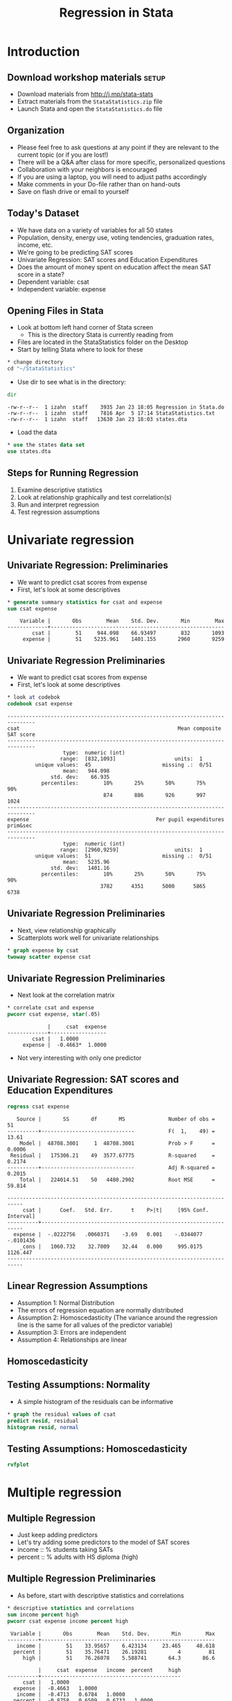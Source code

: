 #+TITLE:     Regression in Stata
#+AUTHOR:    
#+EMAIL:     dataclass@help.hmdc.harvard.edu
#+DATE:      

#+OPTIONS:   H:2 toc:t \n:nil d:nil
#+startup: beamer inlineimages
#+COLUMNS: %20ITEM %13BEAMER_env(Env) %6BEAMER_envargs(Args) %4BEAMER_col(Col) %7BEAMER_extra(Extra)
#+PROPERTY: BEAMER_col_ALL 0.1 0.2 0.3 0.4 0.5 0.6 0.7 0.8 0.9 0.0 :ETC
#+PROPERTY: cache no
#+PROPERTY: exports code
#+PROPERTY: results output
#+PROPERTY: comments no
#+PROPERTY: session nil
#+PROPERTY: tangle StataIntroCodeOnly.do

#+EXCLUDE_TAGS: noexport mitsetup prototype

#+LaTeX_CLASS: beamer
#+LaTeX_CLASS_OPTIONS: [table,smaller]

#+LaTeX_HEADER: \usepackage{tikz}
#+LaTeX_HEADER: \usepackage{minted}
#+LaTeX_HEADER: \usepackage{fancyvrb}
#+LaTeX_HEADER: \usemintedstyle{perldoc}
#+LaTeX_HEADER: \definecolor{lightgray}{gray}{0.96}
#+LaTeX_HEADER: \setlength{\tabcolsep}{1ex}
#+LaTeX_HEADER: \institute{Harvard MIT Data Center}
#+latex_header: \usetheme{Warsaw}
#+latex_header: \useoutertheme{infolines}
#+latex_header: \setbeamercolor{block body}{bg=lightgray}
#+latex_header: \titlegraphic{\includegraphics[width=.75\textwidth]{images/IQSSNewLogo.pdf}}
#+LaTex_header: \setbeamersize{text margin left=2em,text margin right=2em}
#+latex_header: \AtBeginSection[]{\begin{frame}<beamer>\frametitle{Topic}\tableofcontents[currentsection]\end{frame}}

#+HTML_HEAD: <link rel="stylesheet" type="text/css" href="style.css" />

* Setup								   :noexport:
#+LaTeX: \rowcolors{1}{blue!15}{blue!3}
#+LaTeX: \definecolor{bg}{rgb}{0.95,0.95,0.95}
#+LaTeX: \definecolor{cbg}{cmyk}{0,0,.1,0}

#+name: setup-minted
#+begin_src emacs-lisp :exports none :results silent :tangle no
  (set (make-local-variable 'org-babel-stata-command) "stata -q")

  (set (make-local-variable 'org-latex-listings) 'minted)
  (set (make-local-variable 'org-latex-minted-options) '(("fontsize" "\\footnotesize")))
  (set (make-local-variable 'org-latex-pdf-process) '("pdflatex -shell-escape -interaction nonstopmode -output-directory %o %f" 
                                "pdflatex -shell-escape -interaction nonstopmode -output-directory %o %f"))
  (set (make-local-variable 'LaTeX-command) "pdflatex -shell-escape")
  (set (make-local-variable 'org-latex-image-default-option) "")
  (set (make-local-variable 'org-babel-min-lines-for-block-output) 0)
  (set (make-local-variable 'org-export-babel-evaluate) nil)
  
  (add-to-list 'org-latex-minted-langs '(stata "c"))
  
  (add-hook 'org-babel-after-execute-hook 'org-display-inline-images)
  
  (defun my-latex-fixed-width-start (fixed-width backend info)
    (when (org-export-derived-backend-p backend 'latex)
      (replace-regexp-in-string
       "\\(begin{verbatim\\)}"
       "vspace{-.5em}
  \\\\begin{columns}
  \\\\column{.95\\\\linewidth}
  \\\\begin{block}{}
  \\\\begin{minted}[linenos=false, fontsize=\\\\tiny]{c" fixed-width nil nil 1)))
  
  (defun my-latex-fixed-width-end (fixed-width backend info)
    (when (org-export-derived-backend-p backend 'latex)
      (replace-regexp-in-string
       "\\(end\\){\\(verbatim\\)}"
       "minted}
  \\\\end{block}
  \\\\end{columns}
  \\\\vspace{.5em" fixed-width nil nil 2)))
  
  (make-local-variable 'org-export-filter-final-output-functions)
  
  (add-to-list 'org-export-filter-final-output-functions
               'my-latex-fixed-width-start)
  (add-to-list 'org-export-filter-final-output-functions
               'my-latex-fixed-width-end)
#+end_src



* Introduction
#+LaTeX: \rowcolors{1}{blue!15}{blue!3}
#+LaTeX: \definecolor{bg}{rgb}{0.95,0.95,0.95}
#+LaTeX: \definecolor{cbg}{cmyk}{0,0,.1,0}

** Download workshop materials					      :setup:

- Download materials from http://j.mp/stata-stats
- Extract materials from the =StataStatistics.zip= file
- Launch Stata and open the =StataStatistics.do= file


** Copy the workshop materials to your home directory		   :mitsetup:

- *Log in to an Athena workstation* using your Athena user name and password

- *Click on the "Ubuntu" button* on the upper-left and type "term" as shown below
#+attr_latex: :width .8\textwidth
[[./images/OpenTerminal.png]]

- *Click on the "Terminal" icon* as shown above

- In the terminal, *type this line exactly as shown*:
#+LaTeX: {\footnotesize
: cd; wget j.mp/stata-stats; unzip stata-stats
#+LaTeX: \normalsize}

- If you see "ERROR 404: Not Found", then you mistyped the command -- try again, making sure to type the command exactly as shown. If it still doesn't work, open [[http://j.mp/stata-stats]] in a web browser and extract the zip file to your home directory.

** Launch Stata on Athena					   :mitsetup:

- To start Stata *type these commands in the terminal*:
:     add stata
:     xstata
- Open up today's Stata script

  - In Stata, go to *Window => New do file => Open*

  - Locate and open the =StataStatistics.do= script in the StataStatistics folder in your home directory

- I encourage you to add your own notes to this file!


** Organization
- Please feel free to ask questions at any point if they are relevant to the current topic (or if you are lost!)
- There will be a Q&A after class for more specific, personalized questions
- Collaboration with your neighbors is encouraged
- If you are using a laptop, you will need to adjust paths accordingly
- Make comments in your Do-file rather than on hand-outs
- Save on flash drive or email to yourself

** Today's Dataset
- We have data on a variety of variables for all 50 states
- Population, density, energy use, voting tendencies, graduation rates, income, etc.
- We're going to be predicting SAT scores
- Univariate Regression: SAT scores and Education Expenditures
- Does the amount of money spent on education affect the mean SAT score in a state?
- Dependent variable: csat
- Independent variable: expense

** Opening Files in Stata
- Look at bottom left hand corner of Stata screen
  - This is the directory Stata is currently reading from
- Files are located in the StataStatistics folder on the Desktop
- Start by telling Stata where to look for these

#+name: changeDirCommand
#+begin_src stata
  * change directory
  cd "~/StataStatistics"
#+end_src


- Use dir to see what is in the directory:


#+name: dirCommand
#+begin_src stata 
  dir
#+end_src


#+BEGIN_EXAMPLE
  -rw-r--r--  1 izahn  staff    3935 Jan 23 18:05 Regression in Stata.do
  -rw-r--r--  1 izahn  staff    7816 Apr  5 17:14 StataStatistics.txt
  -rw-r--r--  1 izahn  staff   13630 Jan 23 18:03 states.dta
#+END_EXAMPLE

- Load the data

#+name: useCommand
#+begin_src stata 
  * use the states data set
  use states.dta
#+end_src


** Steps for Running Regression
  1. Examine descriptive statistics
  2. Look at relationship graphically and test correlation(s)
  3. Run and interpret regression
  4. Test regression assumptions


* Univariate regression

** Univariate Regression: Preliminaries
- We want to predict csat scores from expense
- First, let's look at some descriptives

#+name:sumStates
#+begin_src stata 
  * generate summary statistics for csat and expense
  sum csat expense
#+end_src

#+begin_example
      Variable |       Obs        Mean    Std. Dev.       Min        Max
  -------------+--------------------------------------------------------
          csat |        51     944.098    66.93497        832       1093
       expense |        51    5235.961    1401.155       2960       9259
#+end_example


** Univariate Regression Preliminaries
- We want to predict csat scores from expense
- First, let's look at some descriptives

#+name: codebookStates
#+begin_src stata 
  * look at codebok
  codebook csat expense
#+end_src

#+begin_example
  -------------------------------------------------------------------------------
  csat                                                   Mean composite SAT score
  -------------------------------------------------------------------------------
                    type:  numeric (int)
                   range:  [832,1093]                   units:  1
           unique values:  45                       missing .:  0/51
                    mean:   944.098
                std. dev:    66.935
             percentiles:        10%       25%       50%       75%       90%
                                 874       886       926       997      1024
  -------------------------------------------------------------------------------
  expense                                         Per pupil expenditures prim&sec
  -------------------------------------------------------------------------------
                    type:  numeric (int)
                   range:  [2960,9259]                  units:  1
           unique values:  51                       missing .:  0/51
                    mean:   5235.96
                std. dev:   1401.16
             percentiles:        10%       25%       50%       75%       90%
                                3782      4351      5000      5865      6738
#+end_example


** Univariate Regression Preliminaries
- Next, view relationship graphically
- Scatterplots work well for univariate relationships



#+name: scatterplot1
#+begin_src stata 
  * graph expense by csat
  twoway scatter expense csat
#+end_src


#+attr_latex: :width .6\textwidth
[[file:images/scatter1.png]]



** Univariate Regression Preliminaries
- Next look at the correlation matrix

#+name: regressionUnivar1
#+begin_src stata 
  * correlate csat and expense
  pwcorr csat expense, star(.05)
#+end_src

#+begin_example
               |     csat  expense
  -------------+------------------
          csat |   1.0000 
       expense |  -0.4663*  1.0000 
#+end_example



- Not very interesting with only one predictor

** Univariate Regression: SAT scores and Education Expenditures



#+name: regressionUnivar2
#+begin_src stata 
  regress csat expense
#+end_src

#+begin_example
   Source |       SS       df       MS              Number of obs =      51
----------+------------------------------           F(  1,    49) =   13.61
    Model |  48708.3001     1  48708.3001           Prob > F      =  0.0006
 Residual |   175306.21    49  3577.67775           R-squared     =  0.2174
----------+------------------------------           Adj R-squared =  0.2015
    Total |   224014.51    50   4480.2902           Root MSE      =  59.814

---------------------------------------------------------------------------
     csat |      Coef.   Std. Err.      t    P>|t|     [95% Conf. Interval]
----------+----------------------------------------------------------------
  expense |  -.0222756   .0060371    -3.69   0.001    -.0344077   -.0101436
    _cons |   1060.732    32.7009    32.44   0.000     995.0175    1126.447
---------------------------------------------------------------------------
#+end_example



** Linear Regression Assumptions
- Assumption 1: Normal Distribution
- The errors of regression equation are normally distributed
- Assumption 2: Homoscedasticity (The variance around the regression line is the same for all values of the predictor variable)
- Assumption 3: Errors are independent
- Assumption 4: Relationships are linear

** Homoscedasticity

#+latex: {\center
#+attr_latex: :width .5\textwidth
[[file:images/heteroscedasticity.png]]

#+attr_latex: :width .5\textwidth
[[file:images/homscedasticity.png]]

#+latex: }

** Testing Assumptions: Normality
- A simple histogram of the residuals can be informative

#+name: normalitytest1
#+begin_src stata 
  * graph the residual values of csat
  predict resid, residual
  histogram resid, normal 
#+end_src

#+attr_latex: :width .6\textwidth
[[file:images/normalHist1.png]]


** Testing Assumptions: Homoscedasticity

#+name: homoscedasticityTest1
#+begin_src stata 
  rvfplot
#+end_src


#+attr_latex: :width .6\textwidth
[[file:images/fittedResidual1.png]]



* Multiple regression

** Multiple Regression
- Just keep adding predictors
- Let's try adding some predictors to the model of SAT scores
- income :: % students taking SATs 
- percent :: % adults with HS diploma (high)

** Multiple Regression Preliminaries
- As before, start with descriptive statistics and correlations

#+name: statsCorrelations1
#+begin_src stata 
  * descriptive statistics and correlations
  sum income percent high
  pwcorr csat expense income percent high
#+end_src


#+begin_example
   Variable |       Obs        Mean    Std. Dev.       Min        Max
  ----------+--------------------------------------------------------
     income |        51    33.95657    6.423134     23.465     48.618
    percent |        51    35.76471    26.19281          4         81
       high |        51    76.26078    5.588741       64.3       86.6
  
            |     csat  expense   income  percent     high
  ----------+---------------------------------------------
       csat |   1.0000 
    expense |  -0.4663   1.0000 
     income |  -0.4713   0.6784   1.0000 
    percent |  -0.8758   0.6509   0.6733   1.0000 
       high |   0.0858   0.3133   0.5099   0.1413   1.0000 
#+end_example

** Multiple Regression
- regress csat on exense, income, percent, and high


#+name: multipleRegression
#+begin_src stata 
  regress csat expense income percent high
#+end_src


#+begin_example
        Source |       SS       df       MS              Number of obs =      51
  -------------+------------------------------           F(  4,    46) =   51.86
         Model |  183354.603     4  45838.6508           Prob > F      =  0.0000
      Residual |  40659.9067    46  883.911016           R-squared     =  0.8185
  -------------+------------------------------           Adj R-squared =  0.8027
         Total |   224014.51    50   4480.2902           Root MSE      =  29.731
  
  ------------------------------------------------------------------------------
          csat |      Coef.   Std. Err.      t    P>|t|     [95% Conf. Interval]
  -------------+----------------------------------------------------------------
       expense |   .0045604    .004384     1.04   0.304    -.0042641     .013385
        income |   .4437858   1.138947     0.39   0.699    -1.848795    2.736367
       percent |  -2.533084   .2454477   -10.32   0.000    -3.027145   -2.039024
          high |   2.086599   .9246023     2.26   0.029     .2254712    3.947727
         _cons |   836.6197   58.33238    14.34   0.000     719.2027    954.0366
  ------------------------------------------------------------------------------
#+end_example



** Exercise 1: Multiple Regression

Open the datafile, states.dta.
1. Select a few variables to use in a multiple regression of your own.  Before running the regression, examine descriptive of the variables and generate a few scatterplots.
2. Run your regression 
3. Examine the plausibility of the assumptions of normality and homogeneity

* Interactions

** Interactions
- What if we wanted to test an interaction between percent & high?
- Option 1: generate product terms by hand


#+name: genprodbyhand
#+begin_src stata 
  * generate product of percent and high
  gen percenthigh = percent*high 
  regress csat expense income percent high percenthigh
#+end_src

#+begin_example
        Source |       SS       df       MS              Number of obs =      51
  -------------+------------------------------           F(  5,    45) =   46.11
         Model |  187430.401     5  37486.0801           Prob > F      =  0.0000
      Residual |  36584.1091    45  812.980201           R-squared     =  0.8367
  -------------+------------------------------           Adj R-squared =  0.8185
         Total |   224014.51    50   4480.2902           Root MSE      =  28.513
  ------------------------------------------------------------------------------
          csat |      Coef.   Std. Err.      t    P>|t|     [95% Conf. Interval]
  -------------+----------------------------------------------------------------
       expense |   .0045575   .0042044     1.08   0.284    -.0039107    .0130256
        income |   .0887856    1.10374     0.08   0.936    -2.134261    2.311832
       percent |  -8.143002   2.516509    -3.24   0.002    -13.21151   -3.074493
          high |   .4240906   1.156545     0.37   0.716    -1.905311    2.753492
   percenthigh |   .0740926   .0330909     2.24   0.030     .0074441    .1407411
         _cons |    972.525    82.5457    11.78   0.000     806.2695    1138.781
  ------------------------------------------------------------------------------
#+end_example



** Interactions
- What if we wanted to test an interaction between percent & high?
- Option 2: Let Stata do your dirty work


#+name: genprodbauto
#+begin_src stata 
  * use the # sign to represent interactions 
  regress csat percent high c.percent#c.high
  * same as . regress csat c.percent##high
#+end_src


#+begin_example
        Source |       SS       df       MS              Number of obs =      51
  -------------+------------------------------           F(  3,    47) =   77.39
         Model |  186302.091     3  62100.6971           Prob > F      =  0.0000
      Residual |  37712.4186    47  802.391885           R-squared     =  0.8317
  -------------+------------------------------           Adj R-squared =  0.8209
         Total |   224014.51    50   4480.2902           Root MSE      =  28.327
  ------------------------------------------------------------------------------
          csat |      Coef.   Std. Err.      t    P>|t|     [95% Conf. Interval]
  -------------+----------------------------------------------------------------
       percent |   -8.15717   2.488388    -3.28   0.002    -13.16316   -3.151179
          high |   .6674578   1.082615     0.62   0.541    -1.510482    2.845398
     c.percent#|
        c.high |   .0764271   .0324919     2.35   0.023     .0110619    .1417924
         _cons |   974.9354   81.98078    11.89   0.000     810.0113    1139.859
  ------------------------------------------------------------------------------
#+end_example



** Categorical Predictors
- For categorical variables, we first need to dummy code
- Use region as example
  - Option 1: create dummy codes before fitting regression model


#+name: makedummycodes1
#+begin_src stata
  * create region dummy codes using tab 
  tab region, gen(region) // could also use gen / replace
  
  *regress csat on region
  regress csat region1 region2 region3
#+end_src


#+begin_example
        Source |       SS       df       MS              Number of obs =      50
  -------------+------------------------------           F(  3,    46) =    9.61
         Model |  82049.4719     3   27349.824           Prob > F      =  0.0000
      Residual |  130911.908    46  2845.91105           R-squared     =  0.3853
  -------------+------------------------------           Adj R-squared =  0.3452
         Total |   212961.38    49  4346.15061           Root MSE      =  53.347
  
  ------------------------------------------------------------------------------
          csat |      Coef.   Std. Err.      t    P>|t|     [95% Conf. Interval]
  -------------+----------------------------------------------------------------
       region1 |  -63.77564   21.35592    -2.99   0.005    -106.7629    -20.7884
       region2 |  -120.5278   23.52385    -5.12   0.000    -167.8788   -73.17672
       region3 |  -80.08333   20.37225    -3.93   0.000    -121.0906   -39.07611
         _cons |   1010.083   15.39998    65.59   0.000     979.0848    1041.082
  ------------------------------------------------------------------------------
#+end_example



** Categorical Predictors
- For categorical variables, we first need to dummy code
- Use region as example
  - Option 2: Let Stata do it for you


#+name: regressdummycodes
#+begin_src stata
  * regress csat on region using fvvarlist syntax
  * see help fvvarlist for details
  regress csat i.region
#+end_src


#+begin_example
        Source |       SS       df       MS              Number of obs =      50
  -------------+------------------------------           F(  3,    46) =    9.61
         Model |  82049.4719     3   27349.824           Prob > F      =  0.0000
      Residual |  130911.908    46  2845.91105           R-squared     =  0.3853
  -------------+------------------------------           Adj R-squared =  0.3452
         Total |   212961.38    49  4346.15061           Root MSE      =  53.347
  
  ------------------------------------------------------------------------------
          csat |      Coef.   Std. Err.      t    P>|t|     [95% Conf. Interval]
  -------------+----------------------------------------------------------------
        region |
            2  |  -56.75214   23.13285    -2.45   0.018    -103.3161   -10.18813
            3  |  -16.30769   19.91948    -0.82   0.417    -56.40353    23.78814
            4  |   63.77564   21.35592     2.99   0.005      20.7884    106.7629
               |
         _cons |   946.3077   14.79582    63.96   0.000     916.5253    976.0901
  ------------------------------------------------------------------------------
#+end_example



** Exercise 2: Regression, Categorical Predictors, & Interactions
Open the datafile, states.dta.
1. Add on to the regression equation that you created in exercise 1 by generating an interaction term and testing the interaction.
2. Try adding a categorical variable to your regression (remember, it will need to be dummy coded).  You could use region or high25, or generate a new categorical variable from one of the continuous variables in the dataset.


* Exporting and saving results

** Saving and exporting regression tables
- Usually when we're running regression, we'll be testing multiple models at a time
- Can be difficult to compare results
- Stata offers several user-friendly options for storing and viewing regression output from multiple models
- First, download the necessary packages:


#+name: getesttaboutreg
#+begin_src stata 
 * install outreg2 package
 findit outreg2
#+end_src


** Saving and replaying
- You can store regression model results in Stata


#+name: storerecall
#+begin_src stata 
  * fit two regression models and store the results
  regress csat expense income percent high
  estimates store Model1
  regress csat expense income percent high i.region
  estimates store Model2
#+end_src



** Saving and replaying
- Stored models can be recalled


#+name: storerecall2
#+begin_src stata 
  * Display Model1
  estimates replay Model1
#+end_src


#+begin_example
        Source |       SS       df       MS              Number of obs =      51
  -------------+------------------------------           F(  4,    46) =   51.86
         Model |  183354.603     4  45838.6508           Prob > F      =  0.0000
      Residual |  40659.9067    46  883.911016           R-squared     =  0.8185
  -------------+------------------------------           Adj R-squared =  0.8027
         Total |   224014.51    50   4480.2902           Root MSE      =  29.731
  
  ------------------------------------------------------------------------------
          csat |      Coef.   Std. Err.      t    P>|t|     [95% Conf. Interval]
  -------------+----------------------------------------------------------------
       expense |   .0045604    .004384     1.04   0.304    -.0042641     .013385
        income |   .4437858   1.138947     0.39   0.699    -1.848795    2.736367
       percent |  -2.533084   .2454477   -10.32   0.000    -3.027145   -2.039024
          high |   2.086599   .9246023     2.26   0.029     .2254712    3.947727
         _cons |   836.6197   58.33238    14.34   0.000     719.2027    954.0366
  ------------------------------------------------------------------------------
#+end_example



** Saving and replaying
- Stored models can be compared


#+name: storerecall2
#+begin_src stata 
  * Compare Model1 and Model2 coefficients
  estimates table Model1 Model2
#+end_src


#+begin_example
  ----------------------------------------
      Variable |   Model1       Model2    
  -------------+--------------------------
       expense |  .00456044   -.00437502  
        income |  .44378583    1.3061642  
       percent | -2.5330843   -2.9655142  
          high |  2.0865991    3.5448038  
               |
        region |
            2  |               80.813342  
            3  |               33.612251  
            4  |               32.154215  
               |
         _cons |  836.61966    724.82886  
  ----------------------------------------
#+end_example



** Exporting into Excel
- Avoid human error when transferring coefficients into tables
- Excel can be used to format publication-ready tables


#+name: outregdemo
#+begin_src stata 
  outreg2 [Model1 Model2] using csatprediction.xls, replace
#+end_src



* Wrap-up

** Help Us Make This Workshop Better
- Please take a moment to fill out a very short feedback form
- These workshops exist for you--tell us what you need!
- [[ttp://tinyurl.com/StataRegressionFeedback]]

** Additional resources
- training and consulting
  - IQSS workshops: http://projects.iq.harvard.edu/rtc/filter_by/workshops
  - IQSS statistical consulting: http://rtc.iq.harvard.edu

- Stata resources
  - UCLA website: http://www.ats.ucla.edu/stat/Stata/
  - Great for self-study
  - Links to resources
- Stata website: http://www.stata.com/help.cgi?contents
- Email list: http://www.stata.com/statalist/
